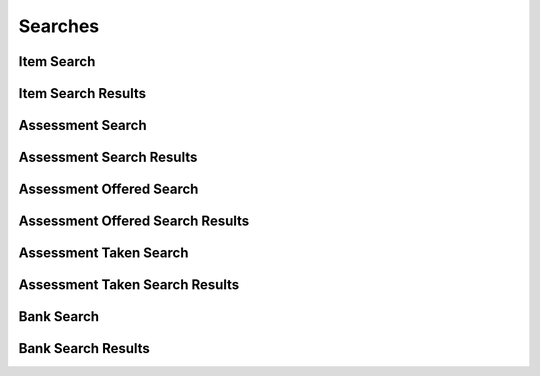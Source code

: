 

Searches
========


Item Search
-----------

.. py:class:: ItemSearch(abc_assessment_searches.ItemSearch, osid_searches.OsidSearch)
    ``ItemSearch`` defines the interface for specifying item search options.

    .. py:method:: search_among_items(item_ids):
        :noindex:


    .. py:method:: order_item_results(item_search_order):
        :noindex:


    .. py:method:: get_item_search_record(item_search_record_type):
        :noindex:


Item Search Results
-------------------

.. py:class:: ItemSearchResults(abc_assessment_searches.ItemSearchResults, osid_searches.OsidSearchResults)
    This interface provides a means to capture results of a search.

    .. py:method:: get_items():
        :noindex:


    .. py:attribute:: items
        :noindex:


    .. py:method:: get_item_query_inspector():
        :noindex:


    .. py:attribute:: item_query_inspector
        :noindex:


    .. py:method:: get_item_search_results_record(item_search_record_type):
        :noindex:


Assessment Search
-----------------

.. py:class:: AssessmentSearch(abc_assessment_searches.AssessmentSearch, osid_searches.OsidSearch)
    ``AssessmentSearch`` defines the interface for specifying assessment search options.

    .. py:method:: search_among_assessments(assessment_ids):
        :noindex:


    .. py:method:: order_assessment_results(assessment_search_order):
        :noindex:


    .. py:method:: get_assessment_search_record(assessment_search_record_type):
        :noindex:


Assessment Search Results
-------------------------

.. py:class:: AssessmentSearchResults(abc_assessment_searches.AssessmentSearchResults, osid_searches.OsidSearchResults)
    This interface provides a means to capture results of a search.

    .. py:method:: get_assessments():
        :noindex:


    .. py:attribute:: assessments
        :noindex:


    .. py:method:: get_assessment_query_inspector():
        :noindex:


    .. py:attribute:: assessment_query_inspector
        :noindex:


    .. py:method:: get_assessment_search_results_record(assessment_search_record_type):
        :noindex:


Assessment Offered Search
-------------------------

.. py:class:: AssessmentOfferedSearch(abc_assessment_searches.AssessmentOfferedSearch, osid_searches.OsidSearch)
    ``AssessmentOfferedSearch`` defines the interface for specifying assessment search options.

    .. py:method:: search_among_assessments_offered(assessment_offrered_ids):
        :noindex:


    .. py:method:: order_assessment_offered_results(assessment_offered_search_order):
        :noindex:


    .. py:method:: get_assessment_offered_search_record(assessment_offered_search_record_type):
        :noindex:


Assessment Offered Search Results
---------------------------------

.. py:class:: AssessmentOfferedSearchResults(abc_assessment_searches.AssessmentOfferedSearchResults, osid_searches.OsidSearchResults)
    This interface provides a means to capture results of a search.

    .. py:method:: get_assessments_offered():
        :noindex:


    .. py:attribute:: assessments_offered
        :noindex:


    .. py:method:: get_assessment_offered_query_inspector():
        :noindex:


    .. py:attribute:: assessment_offered_query_inspector
        :noindex:


    .. py:method:: get_assessment_offered_search_results_record(assessment_offered_search_record_type):
        :noindex:


Assessment Taken Search
-----------------------

.. py:class:: AssessmentTakenSearch(abc_assessment_searches.AssessmentTakenSearch, osid_searches.OsidSearch)
    ``AssessmentTakenSearch`` defines the interface for specifying assessment search options.

    .. py:method:: search_among_assessments_taken(assessment_taken_ids):
        :noindex:


    .. py:method:: order_assessment_taken_results(assessment_taken_search_order):
        :noindex:


    .. py:method:: get_assessment_taken_search_record(assessment_taken_search_record_type):
        :noindex:


Assessment Taken Search Results
-------------------------------

.. py:class:: AssessmentTakenSearchResults(abc_assessment_searches.AssessmentTakenSearchResults, osid_searches.OsidSearchResults)
    This interface provides a means to capture results of a search.

    .. py:method:: get_assessments_taken():
        :noindex:


    .. py:attribute:: assessments_taken
        :noindex:


    .. py:method:: get_assessment_taken_query_inspector():
        :noindex:


    .. py:attribute:: assessment_taken_query_inspector
        :noindex:


    .. py:method:: get_assessment_taken_search_results_record(assessment_taken_search_record_type):
        :noindex:


Bank Search
-----------

.. py:class:: BankSearch(abc_assessment_searches.BankSearch, osid_searches.OsidSearch)
    The interface for governing bank searches.

    .. py:method:: search_among_banks(bank_ids):
        :noindex:


    .. py:method:: order_bank_results(bank_search_order):
        :noindex:


    .. py:method:: get_bank_search_record(bank_search_record_type):
        :noindex:


Bank Search Results
-------------------

.. py:class:: BankSearchResults(abc_assessment_searches.BankSearchResults, osid_searches.OsidSearchResults)
    This interface provides a means to capture results of a search.

    .. py:method:: get_banks():
        :noindex:


    .. py:attribute:: banks
        :noindex:


    .. py:method:: get_bank_query_inspector():
        :noindex:


    .. py:attribute:: bank_query_inspector
        :noindex:


    .. py:method:: get_bank_search_results_record(bank_search_record_type):
        :noindex:


